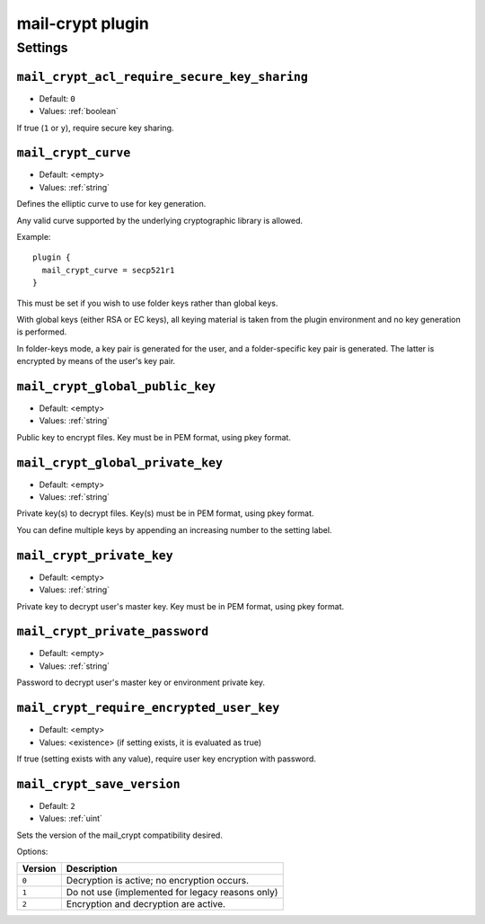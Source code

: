 .. _plugin-mail-crypt:

=================
mail-crypt plugin
=================

.. seealso:: See :ref:`mail_crypt_plugin` for an overview.

Settings
========

.. _setting-plugin_mail_crypt_acl_require_secure_key_sharing:

``mail_crypt_acl_require_secure_key_sharing``
---------------------------------------------

- Default: ``0``
- Values:  :ref:`boolean`

If true (``1`` or ``y``), require secure key sharing.


.. _setting-plugin_mail_crypt_curve:

``mail_crypt_curve``
--------------------

- Default: <empty>
- Values:  :ref:`string`

Defines the elliptic curve to use for key generation.

Any valid curve supported by the underlying cryptographic library is allowed.

Example::

  plugin {
    mail_crypt_curve = secp521r1
  }

This must be set if you wish to use folder keys rather than global keys.

With global keys (either RSA or EC keys), all keying material is taken from the
plugin environment and no key generation is performed.

In folder-keys mode, a key pair is generated for the user, and a
folder-specific key pair is generated. The latter is encrypted by means of the
user's key pair.


.. _setting-plugin_mail_crypt_global_public_key:

``mail_crypt_global_public_key``
--------------------------------

- Default: <empty>
- Values:  :ref:`string`

Public key to encrypt files. Key must be in PEM format, using pkey format.


.. _setting-plugin_mail_crypt_global_private_key:

``mail_crypt_global_private_key``
---------------------------------

- Default: <empty>
- Values:  :ref:`string`

Private key(s) to decrypt files. Key(s) must be in PEM format, using pkey
format.

You can define multiple keys by appending an increasing number to the setting
label.


.. _setting-plugin_mail_crypt_private_key:

``mail_crypt_private_key``
--------------------------

- Default: <empty>
- Values:  :ref:`string`

Private key to decrypt user's master key. Key must be in PEM format, using
pkey format.


.. _setting-plugin_mail_crypt_private_password:

``mail_crypt_private_password``
-------------------------------

- Default: <empty>
- Values:  :ref:`string`

Password to decrypt user's master key or environment private key.


.. _setting-plugin_mail_crypt_require_encrypted_user_key:

``mail_crypt_require_encrypted_user_key``
-----------------------------------------

- Default: <empty>
- Values:  <existence> (if setting exists, it is evaluated as true)

If true (setting exists with any value), require user key encryption
with password.


.. _setting-plugin_mail_crypt_save_version:

``mail_crypt_save_version``
---------------------------

- Default: ``2``
- Values:  :ref:`uint`

Sets the version of the mail_crypt compatibility desired.

Options:

======== ================================================
Version  Description
======== ================================================
``0``    Decryption is active; no encryption occurs.
``1``    Do not use (implemented for legacy reasons only)
``2``    Encryption and decryption are active.
======== ================================================
